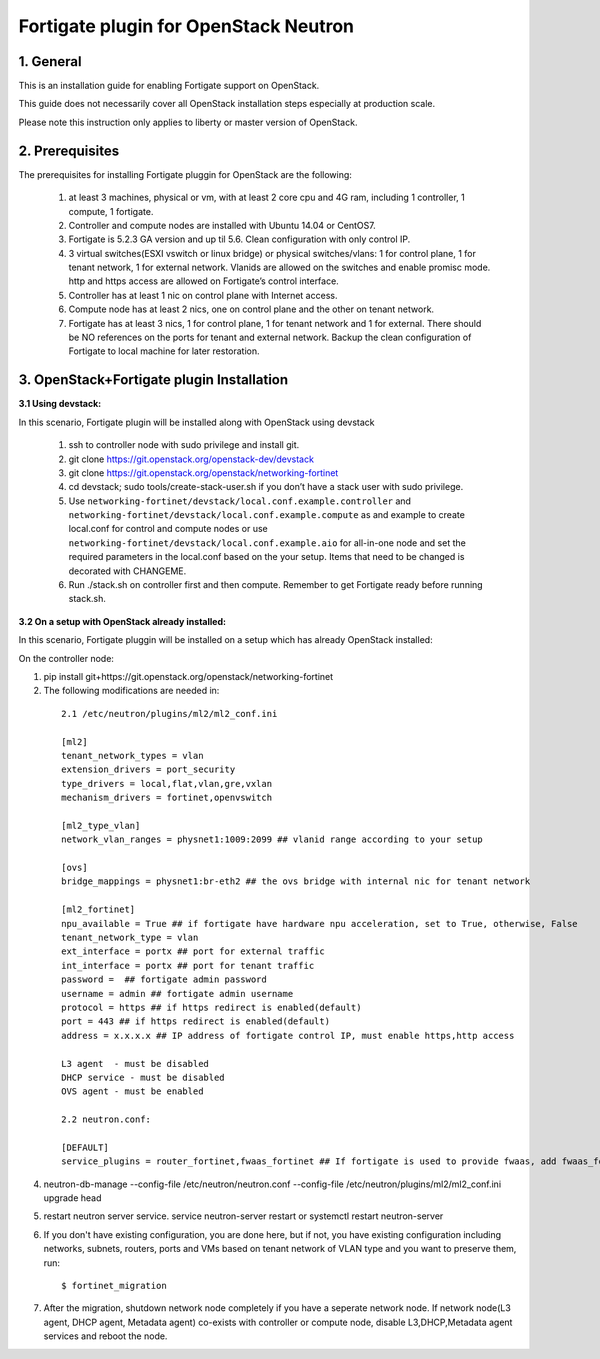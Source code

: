 ======================================
Fortigate plugin for OpenStack Neutron
======================================

1. General
----------

This is an installation guide for enabling Fortigate support on OpenStack.

This guide does not necessarily cover all OpenStack installation steps especially
at production scale.

Please note this instruction only applies to liberty or master version of OpenStack.


2. Prerequisites
----------------
The prerequisites for installing Fortigate pluggin for OpenStack are the
following:

    1. at least 3 machines, physical or vm, with at least 2 core cpu and 4G
       ram, including 1 controller, 1 compute, 1 fortigate.

    2. Controller and compute nodes are installed with Ubuntu 14.04 or CentOS7.

    3. Fortigate is 5.2.3 GA version and up til 5.6. Clean configuration with only control IP.

    4. 3 virtual switches(ESXI vswitch or linux bridge) or physical switches/vlans:
       1 for control plane, 1 for tenant network, 1 for external network. Vlanids are
       allowed on the switches and enable promisc mode. http and https access are allowed
       on Fortigate’s control interface.

    5. Controller has at least 1 nic on control plane with Internet access.

    6. Compute node has at least 2 nics, one on control plane and the other on tenant
       network.

    7. Fortigate has at least 3 nics, 1 for control plane, 1 for tenant network and 1 for
       external. There should be NO references on the ports for tenant and external network.
       Backup the clean configuration of Fortigate to local machine for later restoration.

3. OpenStack+Fortigate plugin Installation
------------------------------------------

:3.1 Using devstack:

In this scenario, Fortigate plugin will be installed along with OpenStack using devstack

    1. ssh to controller node with sudo privilege and install git.

    2. git clone https://git.openstack.org/openstack-dev/devstack

    3. git clone https://git.openstack.org/openstack/networking-fortinet

    4. cd devstack; sudo tools/create-stack-user.sh if you don’t have a stack user with sudo privilege.

    5. Use ``networking-fortinet/devstack/local.conf.example.controller`` and ``networking-fortinet/devstack/local.conf.example.compute`` as and example to create local.conf for control and compute nodes or use ``networking-fortinet/devstack/local.conf.example.aio`` for all-in-one node and set the required parameters in the local.conf based on the your setup. Items that need to be changed is decorated with CHANGEME.

    6. Run ./stack.sh on controller first and then compute. Remember to get Fortigate ready before running stack.sh.
        

:3.2 On a setup with OpenStack already installed:

In this scenario, Fortigate pluggin will be installed on a setup which has already OpenStack installed:

On the controller node:

1. pip install git+https://git.openstack.org/openstack/networking-fortinet

2. The following modifications are needed in:

  ::

    2.1 /etc/neutron/plugins/ml2/ml2_conf.ini

    [ml2]
    tenant_network_types = vlan
    extension_drivers = port_security
    type_drivers = local,flat,vlan,gre,vxlan
    mechanism_drivers = fortinet,openvswitch

    [ml2_type_vlan]
    network_vlan_ranges = physnet1:1009:2099 ## vlanid range according to your setup

    [ovs]
    bridge_mappings = physnet1:br-eth2 ## the ovs bridge with internal nic for tenant network

    [ml2_fortinet]
    npu_available = True ## if fortigate have hardware npu acceleration, set to True, otherwise, False
    tenant_network_type = vlan
    ext_interface = portx ## port for external traffic
    int_interface = portx ## port for tenant traffic
    password =  ## fortigate admin password
    username = admin ## fortigate admin username
    protocol = https ## if https redirect is enabled(default)
    port = 443 ## if https redirect is enabled(default)
    address = x.x.x.x ## IP address of fortigate control IP, must enable https,http access

    L3 agent  - must be disabled
    DHCP service - must be disabled
    OVS agent - must be enabled

    2.2 neutron.conf:

    [DEFAULT]
    service_plugins = router_fortinet,fwaas_fortinet ## If fortigate is used to provide fwaas, add fwaas_fortinet here.

4. neutron-db-manage --config-file /etc/neutron/neutron.conf --config-file /etc/neutron/plugins/ml2/ml2_conf.ini upgrade head

5. restart neutron server service. service neutron-server restart or systemctl restart neutron-server

6. If you don't have existing configuration, you are done here, but if not, you have existing configuration including networks, subnets, routers, ports and VMs based on tenant network of VLAN type and you want to preserve them, run::

   $ fortinet_migration

7. After the migration, shutdown network node completely if you have a seperate network node. If network node(L3 agent, DHCP agent, Metadata agent) co-exists with controller or compute node, disable L3,DHCP,Metadata agent services and reboot the node.
